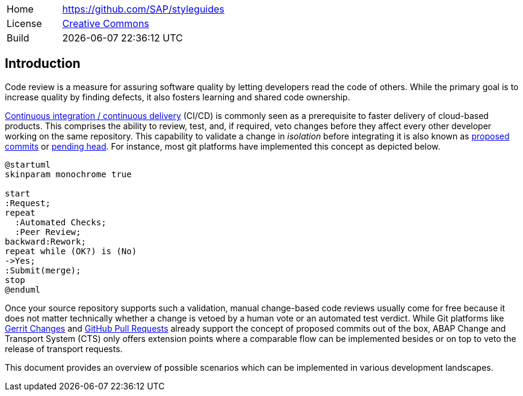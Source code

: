 [cols="1,3",frame=none,grid=none]
|===
|Home
|link:https://github.com/SAP/styleguides[https://github.com/SAP/styleguides]

|License
|link:https://github.com/SAP/styleguides/blob/main/LICENSE[Creative Commons]

|Build
|{docdatetime}
|===

== Introduction

Code review is a measure for assuring software quality by letting developers read the code of others. While the primary goal is to increase quality by finding defects, it also fosters learning and shared code ownership.

link:https://help.sap.com/viewer/Continuous-Integration-and-Delivery-Introduction-Guide/5ba483a2c97b4ad5ab0148f4a6c5a9ee.html[Continuous integration / continuous delivery] (CI/CD) is commonly seen as a prerequisite to faster delivery of cloud-based products. This comprises the ability to review, test, and, if required, veto changes before they affect every other developer working on the same repository.  This capability to validate a change in _isolation_ before integrating it is also known as link:https://trunkbaseddevelopment.com/game-changers/#google-s-internal-devops-2006-onwards[proposed commits] or link:https://martinfowler.com/bliki/PendingHead.html[pending head]. For instance, most git platforms have implemented this concept as depicted below.

[plantuml,activity,svg,align="center"]
....
@startuml
skinparam monochrome true

start
:Request;
repeat
  :Automated Checks;
  :Peer Review;
backward:Rework;
repeat while (OK?) is (No)
->Yes;
:Submit(merge);
stop
@enduml
....

Once your source repository supports such a validation, manual change-based code reviews usually come for free because it does not matter technically whether a change is vetoed by a human vote or an automated test verdict.
While Git platforms like link:https://www.gerritcodereview.com/[Gerrit Changes] and link:https://docs.github.com/en/free-pro-team@latest/github/collaborating-with-issues-and-pull-requests/reviewing-changes-in-pull-requests[GitHub Pull Requests] already support the concept of proposed commits out of the box, ABAP Change and Transport System (CTS) only offers extension points where a comparable flow can be implemented besides or on top to veto the release of transport requests.

This document provides an overview of possible scenarios which can be implemented in various development landscapes.
